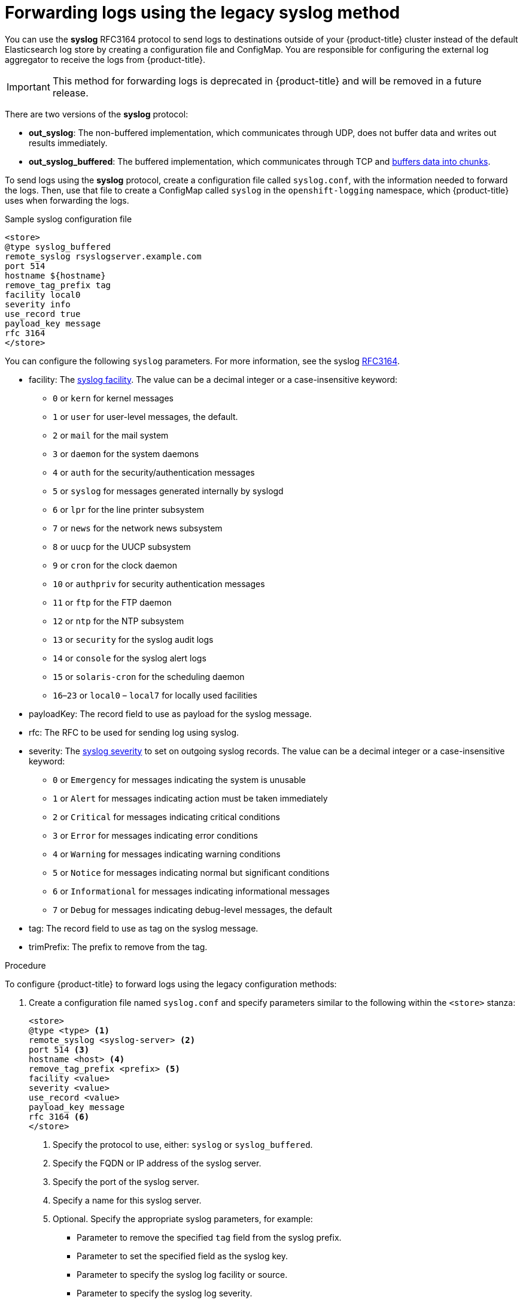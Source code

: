 // Module included in the following assemblies:
//
// * logging/cluster-logging-external.adoc

[id="cluster-logging-collector-legacy-syslog_{context}"]
= Forwarding logs using the legacy syslog method

You can use the *syslog* RFC3164 protocol to send logs to destinations outside of your {product-title} cluster instead of the default Elasticsearch log store by creating a configuration file and ConfigMap. You are responsible for configuring the external log aggregator to receive the logs from {product-title}.

[IMPORTANT]
====
This method for forwarding logs is deprecated in {product-title} and will be removed in a future release.
====

There are two versions of the *syslog* protocol:

* *out_syslog*: The non-buffered implementation, which communicates through UDP, does not buffer data and writes out results immediately.
* *out_syslog_buffered*: The buffered implementation, which communicates through TCP and link:https://docs.fluentd.org/buffer[buffers data into chunks].

To send logs using the *syslog* protocol, create a configuration file called `syslog.conf`, with the information needed to forward the logs. Then, use that file to create a ConfigMap called `syslog` in the `openshift-logging` namespace, which {product-title} uses when forwarding the logs.

.Sample syslog configuration file
[source,yaml]
----
<store>
@type syslog_buffered
remote_syslog rsyslogserver.example.com
port 514
hostname ${hostname}
remove_tag_prefix tag
facility local0
severity info
use_record true
payload_key message
rfc 3164
</store>
----

You can configure the following `syslog` parameters. For more information, see the syslog link:https://tools.ietf.org/html/rfc3164[RFC3164].

* facility: The link:https://tools.ietf.org/html/rfc3164#section-4.1.1[syslog facility]. The value can be a decimal integer or a case-insensitive keyword:
** `0` or `kern` for kernel messages
** `1` or `user` for user-level messages, the default.
** `2` or `mail` for the mail system
** `3` or `daemon` for the system daemons
** `4` or `auth` for the security/authentication messages
** `5` or `syslog` for messages generated internally by syslogd
** `6` or `lpr` for the line printer subsystem
** `7` or `news` for the network news subsystem
** `8` or `uucp` for the UUCP subsystem
** `9` or `cron` for the clock daemon
** `10` or `authpriv` for security authentication messages
** `11` or `ftp` for the FTP daemon
** `12` or `ntp` for the NTP subsystem
** `13` or `security` for the syslog audit logs
** `14` or `console` for the syslog alert logs
** `15` or `solaris-cron` for the scheduling daemon
** `16`–`23` or `local0` – `local7` for locally used facilities
* payloadKey: The record field to use as payload for the syslog message.
* rfc: The RFC to be used for sending log using syslog.
* severity: The link:https://tools.ietf.org/html/rfc3164#section-4.1.1[syslog severity] to set on outgoing syslog records. The value can be a decimal integer or a case-insensitive keyword:
** `0` or `Emergency` for messages indicating the system is unusable
** `1` or `Alert` for messages indicating action must be taken immediately
** `2` or `Critical` for messages indicating critical conditions
** `3` or `Error` for messages indicating error conditions
** `4` or `Warning` for messages indicating warning conditions
** `5` or `Notice` for messages indicating normal but significant conditions
** `6` or `Informational` for messages indicating informational messages
** `7` or `Debug` for messages indicating debug-level messages, the default
* tag: The record field to use as tag on the syslog message.
* trimPrefix: The prefix to remove from the tag.

.Procedure

To configure {product-title} to forward logs using the legacy configuration methods:

. Create a configuration file named `syslog.conf` and specify parameters similar to the following within the `<store>` stanza:
+
----
<store>
@type <type> <1>
remote_syslog <syslog-server> <2>
port 514 <3>
hostname <host> <4>
remove_tag_prefix <prefix> <5>
facility <value>
severity <value>
use_record <value>
payload_key message
rfc 3164 <6>
</store>
----
<1> Specify the protocol to use, either: `syslog` or `syslog_buffered`.
<2> Specify the FQDN or IP address of the syslog server.
<3> Specify the port of the syslog server.
<4> Specify a name for this syslog server.
<5> Optional. Specify the appropriate syslog parameters, for example:
** Parameter to  remove the specified `tag` field from the syslog prefix.
** Parameter to set the specified field as the syslog key.
** Parameter to specify the syslog log facility or source.
** Parameter to specify the syslog log severity.
** Parameter to use the severity and facility from the record if available. If `true`, the `container_name`, `namespace_name`, and `pod_name` are included in the output content.
** Parameter to specify the key to set the payload of the syslog message. Defaults to `message`.
<6> Specify the RFC protocol to use: `3164`.

. Create a ConfigMap named `syslog` in the `openshift-logging` namespace from the configuration file:
+
[source,terminal]
----
$ oc create configmap syslog --from-file=syslog.conf -n openshift-logging
----

The Cluster Logging Operator redeploys the Fluentd pods. If the pods do not redeploy, you can delete the Fluentd
pods to force them to redeploy.

[source,terminal]
----
$ oc delete pod --selector logging-infra=fluentd
----
